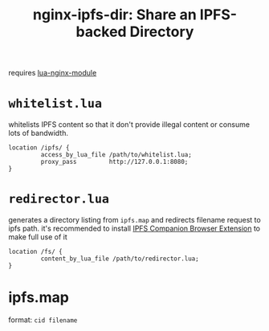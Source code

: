 #+TITLE: nginx-ipfs-dir: Share an IPFS-backed Directory

requires [[https://github.com/openresty/lua-nginx-module][lua-nginx-module]]

* =whitelist.lua=
whitelists IPFS content so that it don't provide illegal content or consume lots of bandwidth.
#+BEGIN_SRC nginx
location /ipfs/ {
         access_by_lua_file /path/to/whitelist.lua;
         proxy_pass         http://127.0.0.1:8080;
}
#+END_SRC

* =redirector.lua=
generates a directory listing from =ipfs.map= and redirects filename request to ipfs path.
it's recommended to install [[https://github.com/ipfs/ipfs-companion][IPFS Companion Browser Extension]] to make full use of it
#+BEGIN_SRC nginx
location /fs/ {
         content_by_lua_file /path/to/redirector.lua;
}
#+END_SRC

* ipfs.map
format: =cid filename=
